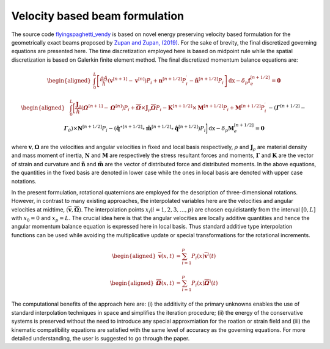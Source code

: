 .. _formulation:


===============================
Velocity based beam formulation
===============================

The source code `flyingspaghetti_vendy <https://github.com/THREAD-3-2/flyingspaghetti_vendy>`_  is based on novel energy preserving velocity based formulation for the geometrically exact beams  proposed by `Zupan and Zupan, (2019) <https://doi.org/10.1007/s11071-018-4634-y>`_.
For the sake of brevity, the final discretized governing equations are presented here. The time discretization employed here is based on
midpoint rule while the spatial discretization is based on Galerkin finite element method. The final discretized momentum balance equations are:

.. math::
       :name: eq:1

       \begin{aligned}
                        \int_{0}^{L} \left[\frac{\rho A}{h}\left(\boldsymbol{v}^{\left[n+1\right]} - \boldsymbol{v}^{\left[n\right]}\right) P_{i} + \boldsymbol{n}^{\left[n+1/2\right]}P_{i}^{\prime} - \boldsymbol{\tilde{n}}^{\left[n+1/2\right]}P_{i}\right] \,\mathrm{dx} - \delta_{p}\boldsymbol{f}_{e}^{\left[n+1/2\right]} = \boldsymbol{0}
       \end{aligned}

.. math::
       :name: eq:2

       \begin{aligned}
                    &\int_{0}^{L} \bigg[\frac{\boldsymbol{J}_{\rho} }{h}\left(\boldsymbol{\mathit{\Omega}}^{\left[n+1\right]} - \boldsymbol{\mathit{\Omega}}^{\left[    n\right]}\right) P_{i} + \boldsymbol{\overline{\mathit{\Omega}}}\times \boldsymbol{J}_{\rho}\boldsymbol{\overline{\mathit{\Omega}}}P_{i} - \boldsymbol{K}^{\left[n+1/2\right]} \times\boldsymbol{M}^{\left[n+1/2\right]}P_{i} +\boldsymbol{M}^{\left[n+1/2\right]}P_{i}^{\prime}\\& -  \left(\boldsymbol{\mathit{\Gamma}}^{\left[n+1/2\right]} - \boldsymbol{\mathit{\Gamma}}_{\mathit{0}}\right) \times \boldsymbol{N}^{\left[n+1/2\right]} P_{i}  -\left(\boldsymbol{\hat{q}}^{\ast\left[n+1/2\right]} \circ \boldsymbol{\tilde{m}}^{\left[n+1/2\right]} \circ \boldsymbol{\hat{q}}^{\left[n+1/2\right]}\right)P_{i}\bigg] \,\mathrm{dx} -\delta_{p}\boldsymbol{M}_{e}^{\left[n+1/2\right]} = \boldsymbol{0}
       \end{aligned}

where :math:`\boldsymbol{v},\boldsymbol{\Omega}` are the velocities and angular velocities in fixed and local basis respectively, :math:`\rho` and :math:`\boldsymbol{J}_{\rho}` are material density and mass moment of inertia, :math:`\boldsymbol{N}` and :math:`\boldsymbol{M}` are respectively the stress resultant forces and moments, :math:`\boldsymbol{\Gamma}` and :math:`\boldsymbol{K}` are the vector of strain and curvature and :math:`\boldsymbol{\tilde{n}}` and :math:`\boldsymbol{\tilde{m}}` are the vector of distributed force and distributed moments. In the above equations, the quantities in the fixed basis are denoted in lower case while the ones in local basis are denoted with upper case notations.

In the present formulation, rotational quaternions are employed for the description of three-dimensional rotations. However, in contrast to many existing approaches, the interpolated variables here are the velocities and angular velocities at midtime, :math:`(\boldsymbol{\overline{v}},\boldsymbol{\overline{\Omega}})`. The interpolation points :math:`x_i (i= 1,2,3,\dots,p)` are chosen equidistantly from the interval :math:`[0,L]` with :math:`x_0=0` and :math:`x_p = L`. The crucial idea here is that the angular velocities are locally additive quantities and hence the angular momentum balance equation is expressed here in local basis. Thus standard additive type interpolation functions can be used while avoiding the multiplicative update or special transformations for the rotational increments.

.. math::
       :name: eq:3

       \begin{aligned}
            \boldsymbol{\overline{v}}(x,t) &= \sum_{i=1}^{p} P_{i}(x)\boldsymbol{\overline{v}}^{i}(t)
       \end{aligned}

.. math::
       :name: eq:4

       \begin{aligned}
            \boldsymbol{\overline{\mathit{\Omega}}}(x,t) &= \sum_{i=1}^{p} P_{i}(x)\boldsymbol{\overline{\mathit{\Omega}}}^{i}(t)
       \end{aligned}

The computational benefits of the approach here are: (i) the additivity of the primary unknowns enables the use of standard interpolation techniques in space and simplifies the iteration procedure; (ii) the energy of the conservative systems is preserved without the need to introduce any special approxmiation for the roation or strain field and (iii) the kinematic compatibility equations are satisfied with the same level of accuracy as the governing equations. For more detailed understanding, the user is suggested to go through the paper.
